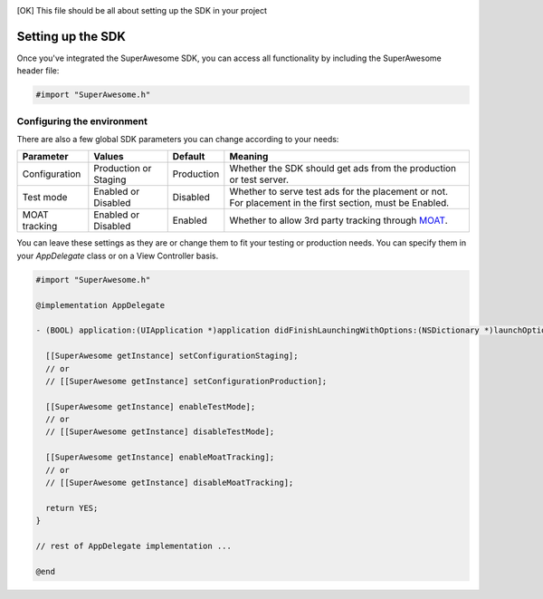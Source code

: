 .. [OK] This file should be all about setting up the SDK in your project

Setting up the SDK
==================

Once you've integrated the SuperAwesome SDK, you can access all functionality by including the SuperAwesome header file:

.. code-block:: c++

    #import "SuperAwesome.h"

Configuring the environment
^^^^^^^^^^^^^^^^^^^^^^^^^^^

There are also a few global SDK parameters you can change according to your needs:

=============  =====================  ==========  =======
Parameter      Values                 Default     Meaning
=============  =====================  ==========  =======
Configuration  Production or Staging  Production  Whether the SDK should get ads from the production or test server.
Test mode      Enabled or Disabled    Disabled    Whether to serve test ads for the placement or not. For placement in the first section, must be Enabled.
MOAT tracking  Enabled or Disabled    Enabled     Whether to allow 3rd party tracking through `MOAT <http://www.moat.com/>`_.
=============  =====================  ==========  =======

You can leave these settings as they are or change them to fit your testing or production needs.
You can specify them in your *AppDelegate* class or on a View Controller basis.

.. code-block:: objective-c

    #import "SuperAwesome.h"

    @implementation AppDelegate

    - (BOOL) application:(UIApplication *)application didFinishLaunchingWithOptions:(NSDictionary *)launchOptions {

      [[SuperAwesome getInstance] setConfigurationStaging];
      // or
      // [[SuperAwesome getInstance] setConfigurationProduction];

      [[SuperAwesome getInstance] enableTestMode];
      // or
      // [[SuperAwesome getInstance] disableTestMode];

      [[SuperAwesome getInstance] enableMoatTracking];
      // or
      // [[SuperAwesome getInstance] disableMoatTracking];

      return YES;
    }

    // rest of AppDelegate implementation ...

    @end

